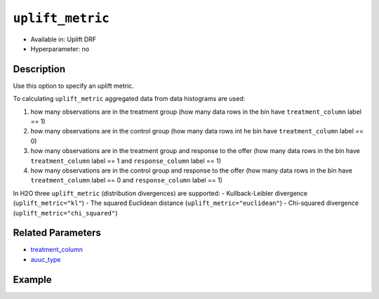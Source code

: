 ``uplift_metric``
-----
- Available in: Uplift DRF
- Hyperparameter: no


Description
~~~~~~~~~~~

Use this option to specify an uplift metric. 

To calculating ``uplift_metric`` aggregated data from data histograms are used: 

1. how many observations are in the treatment group (how many data rows in the bin have ``treatment_column`` label == 1)
2. how many observations are in the control group (how many data rows int he bin have ``treatment_column`` label == 0)
3. how many observations are in the treatment group and response to the offer (how many data rows in the bin have ``treatment_column`` label == 1 and ``response_column`` label == 1)
4. how many observations are in the control group and response to the offer (how many data rows in the bin have ``treatment_column`` label == 0 and ``response_column`` label == 1)

In H2O three ``uplift_metric`` (distribution divergences) are supported:
- Kullback-Leibler divergence (``uplift_metric="kl"``)
- The squared Euclidean distance (``uplift_metric="euclidean"``)
- Chi-squared divergence (``uplift_metric="chi_squared"``)


Related Parameters
~~~~~~~~~~~~~~~~~~

- `treatment_column <treatment_column.html>`__
- `auuc_type <auuc_type.html>`__

Example
~~~~~~~

.. tabs::
   .. code-tab:: r R

    library(h2o)
    h2o.init()

    # Import the uplift dataset into H2O:
    data <- h2o.importFile(locate("https://s3.amazonaws.com/h2o-public-test-data/smalldata/uplift/criteo_uplift_13k.csv"))

    # Set the predictors, response and treatment column
    # set the predictors
    predictors <- c("f1", "f2", "f3", "f4", "f5", "f6","f7", "f8") 
    # set the response as a factor
    data$conversion <- as.factor(data$conversion)
    # set the treatment column as a factor
    data$treatment <- as.factor(data$treatment)

    # Split the dataset into a train and valid set:
    data_split <- h2o.splitFrame(data = data, ratios = 0.8, seed = 1234)
    train <- data_split[[1]]
    valid <- data_split[[2]]

    # Build and train the model:
    uplift.model <- h2o.upliftRandomForest(training_frame = train,
                                           validation_frame=valid,               
                                           x=predictors,
                                           y="conversion",
                                           ntrees=10,
                                           max_depth=5,
                                           treatment_column="treatment",
                                           uplift_metric="KL",
                                           gainslift_bins=10,
                                           min_rows=10,
                                           nbins=1000,
                                           seed=1234,
                                           auuc_type="qini")
    # Eval performance:
    perf <- h2o.performance(uplift.model)

    # Generate predictions on a validation set (if necessary):
    predict <- h2o.predict(uplift.model, newdata = valid)

   .. code-tab:: python
   
    import h2o
    from h2o.estimators import H2OUpliftRandomForestEstimator
    h2o.init()

    # Import the cars dataset into H2O:
    data = h2o.import_file("https://s3.amazonaws.com/h2o-public-test-data/smalldata/uplift/criteo_uplift_13k.csv")

    # Set the predictors, response and treatment column
    predictors = ["f1", "f2", "f3", "f4", "f5", "f6","f7", "f8"]
    # set the response as a factor
    response = "conversion"
    data[response] = data[response].asfactor()
    # set the treatment as a factor
    treatment_column = "treatment"
    data[treatment_column] = data[treatment_column].asfactor()

    # Split the dataset into a train and valid set:
    train, valid = data.split_frame(ratios=[.8], seed=1234)

    # Build and train the model:
    uplift_model = H2OUpliftRandomForestEstimator(ntrees=10,
                                                  max_depth=5,
                                                  treatment_column=treatment_column,
                                                  uplift_metric="KL",
                                                  gainslift_bins=10,
                                                  min_rows=10,
                                                  nbins=1000,
                                                  seed=1234,
                                                  auuc_type="gain")
    uplift_model.train(x=predictors, 
                       y=response, 
                       training_frame=train, 
                       validation_frame=valid)

    # Eval performance:
    perf = uplift_model.model_performance()

    # Generate predictions on a validation set (if necessary):
    pred = uplift_model.predict(valid)
